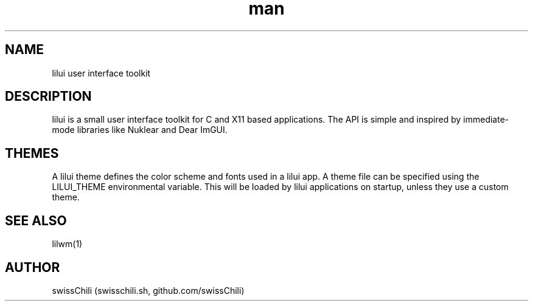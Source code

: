 .TH man 1 "12 May 2020" "1.0" "lilui user interface toolkit man page"

.SH NAME
lilui user interface toolkit

.SH DESCRIPTION
lilui is a small user interface toolkit for C and X11 based applications.
The API is simple and inspired by immediate-mode libraries like Nuklear
and Dear ImGUI.

.SH THEMES
A lilui theme defines the color scheme and fonts used in a lilui app. A
theme file can be specified using the LILUI_THEME environmental variable.
This will be loaded by lilui applications on startup, unless they use
a custom theme.

.SH SEE ALSO
lilwm(1)

.SH AUTHOR
swissChili (swisschili.sh, github.com/swissChili)
